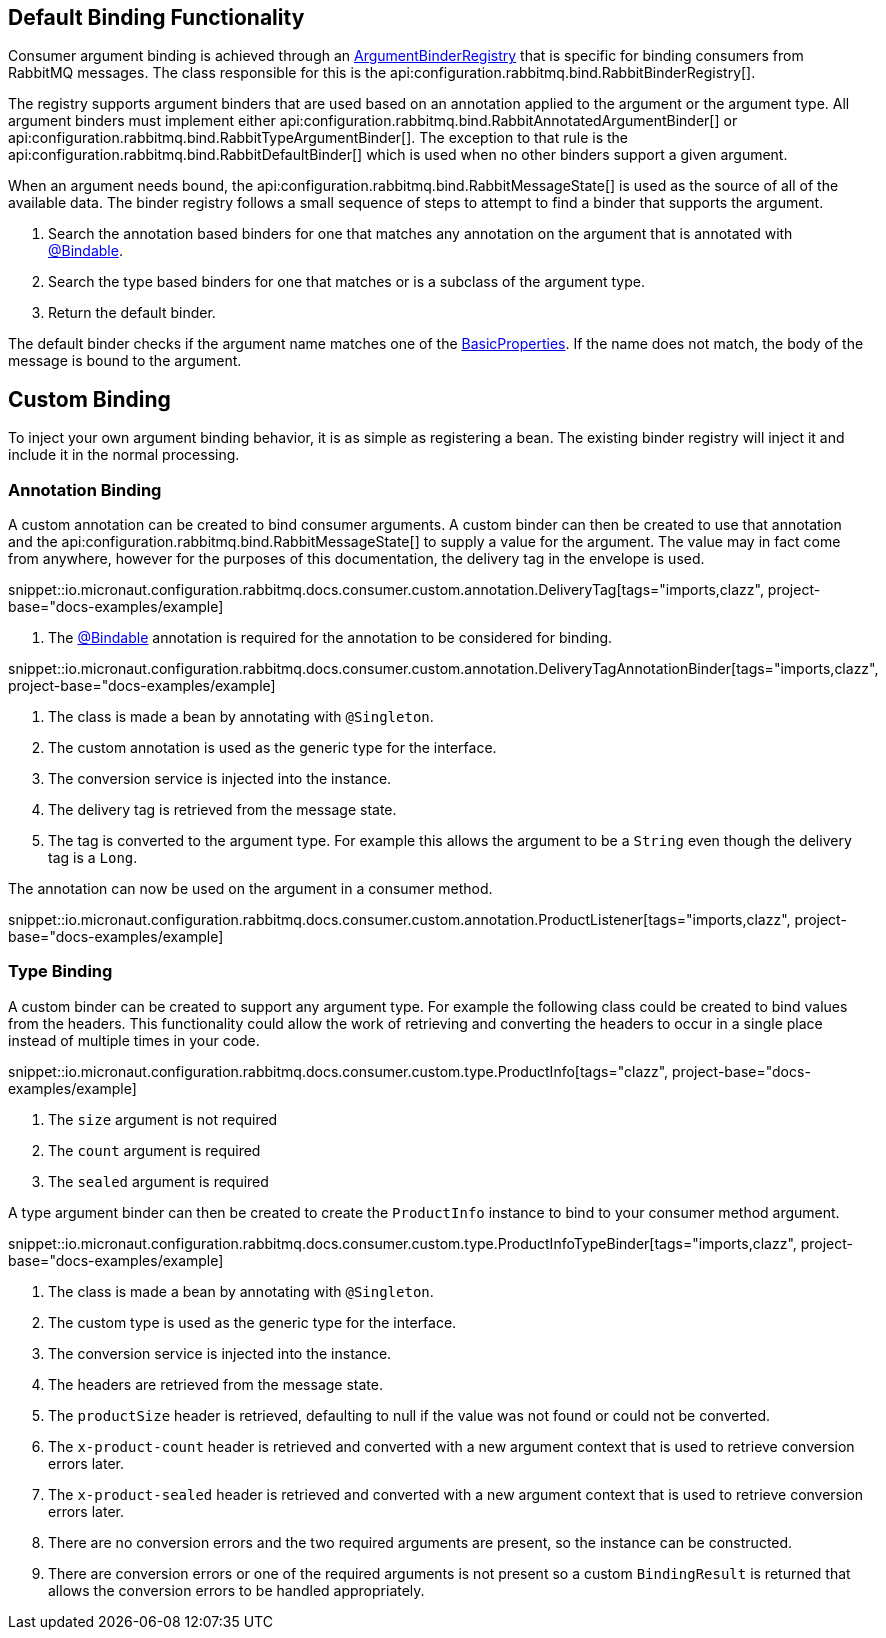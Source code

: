 == Default Binding Functionality

Consumer argument binding is achieved through an link:{apimicronaut}core/bind/ArgumentBinderRegistry.html[ArgumentBinderRegistry]  that is specific for binding consumers from RabbitMQ messages. The class responsible for this is the api:configuration.rabbitmq.bind.RabbitBinderRegistry[].

The registry supports argument binders that are used based on an annotation applied to the argument or the argument type. All argument binders must implement either api:configuration.rabbitmq.bind.RabbitAnnotatedArgumentBinder[] or api:configuration.rabbitmq.bind.RabbitTypeArgumentBinder[]. The exception to that rule is the api:configuration.rabbitmq.bind.RabbitDefaultBinder[] which is used when no other binders support a given argument.

When an argument needs bound, the api:configuration.rabbitmq.bind.RabbitMessageState[] is used as the source of all of the available data. The binder registry follows a small sequence of steps to attempt to find a binder that supports the argument.

. Search the annotation based binders for one that matches any annotation on the argument that is annotated with link:{apimicronaut}core/bind/annotation/Bindable.html[@Bindable].
. Search the type based binders for one that matches or is a subclass of the argument type.
. Return the default binder.

The default binder checks if the argument name matches one of the link:{apirabbit}client/BasicProperties.html[BasicProperties]. If the name does not match, the body of the message is bound to the argument.

== Custom Binding

To inject your own argument binding behavior, it is as simple as registering a bean. The existing binder registry will inject it and include it in the normal processing.

=== Annotation Binding

A custom annotation can be created to bind consumer arguments. A custom binder can then be created to use that annotation and the api:configuration.rabbitmq.bind.RabbitMessageState[] to supply a value for the argument. The value may in fact come from anywhere, however for the purposes of this documentation, the delivery tag in the envelope is used.

snippet::io.micronaut.configuration.rabbitmq.docs.consumer.custom.annotation.DeliveryTag[tags="imports,clazz", project-base="docs-examples/example]

<1> The link:{apimicronaut}core/bind/annotation/Bindable.html[@Bindable] annotation is required for the annotation to be considered for binding.

snippet::io.micronaut.configuration.rabbitmq.docs.consumer.custom.annotation.DeliveryTagAnnotationBinder[tags="imports,clazz", project-base="docs-examples/example]

<1> The class is made a bean by annotating with `@Singleton`.
<2> The custom annotation is used as the generic type for the interface.
<3> The conversion service is injected into the instance.
<4> The delivery tag is retrieved from the message state.
<5> The tag is converted to the argument type. For example this allows the argument to be a `String` even though the delivery tag is a `Long`.

The annotation can now be used on the argument in a consumer method.

snippet::io.micronaut.configuration.rabbitmq.docs.consumer.custom.annotation.ProductListener[tags="imports,clazz", project-base="docs-examples/example]

=== Type Binding

A custom binder can be created to support any argument type. For example the following class could be created to bind values from the headers. This functionality could allow the work of retrieving and converting the headers to occur in a single place instead of multiple times in your code.

snippet::io.micronaut.configuration.rabbitmq.docs.consumer.custom.type.ProductInfo[tags="clazz", project-base="docs-examples/example]

<1> The `size` argument is not required
<2> The `count` argument is required
<3> The `sealed` argument is required

A type argument binder can then be created to create the `ProductInfo` instance to bind to your consumer method argument.

snippet::io.micronaut.configuration.rabbitmq.docs.consumer.custom.type.ProductInfoTypeBinder[tags="imports,clazz", project-base="docs-examples/example]

<1> The class is made a bean by annotating with `@Singleton`.
<2> The custom type is used as the generic type for the interface.
<3> The conversion service is injected into the instance.
<4> The headers are retrieved from the message state.
<5> The `productSize` header is retrieved, defaulting to null if the value was not found or could not be converted.
<6> The `x-product-count` header is retrieved and converted with a new argument context that is used to retrieve conversion errors later.
<7> The `x-product-sealed` header is retrieved and converted with a new argument context that is used to retrieve conversion errors later.
<8> There are no conversion errors and the two required arguments are present, so the instance can be constructed.
<9> There are conversion errors or one of the required arguments is not present so a custom `BindingResult` is returned that allows the conversion errors to be handled appropriately.

